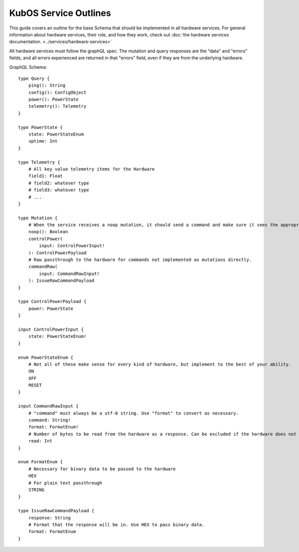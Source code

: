 KubOS Service Outlines
======================

This guide covers an outline for the base Schema that should be implemented in all hardware services.
For general information about hardware services, their role, and how they work, check out :doc:`the hardware services documentation. <../services/hardware-services>`

All hardware services must follow the graphQL spec.
The mutation and query responses are the "data" and "errors" fields, and all errors experienced are returned in that "errors" field, even if they are from the underlying hardware.

GraphQL Schema::

    type Query {
        ping(): String
        config(): ConfigObject
        power(): PowerState
        telemetry(): Telemetry
    }

    type PowerState {
        state: PowerStateEnum
        uptime: Int
    }

    type Telemetry {
        # All key value telemetry items for the Hardware
        field1: Float
        # field2: whatever type
        # field3: whatever type
        # ...
    }

    type Mutation {
        # When the service receives a noop mutation, it should send a command and make sure it sees the appropriate response from the hardware.
        noop(): Boolean
        controlPower(
            input: ControlPowerInput!
        ): ControlPowerPayload
        # Raw passthrough to the hardware for commands not implemented as mutations directly.
        commandRaw(
            input: CommandRawInput!
        ): IssueRawCommandPayload
    }

    type ControlPowerPayload {
        power: PowerState
    }

    input ControlPowerInput {
        state: PowerStateEnum!
    }

    enum PowerStateEnum {
        # Not all of these make sense for every kind of hardware, but implement to the best of your ability.
        ON
        OFF
        RESET
    }

    input CommandRawInput {
        # "command" must always be a utf-8 string. Use "format" to convert as necessary.
        command: String!
        format: FormatEnum!
        # Number of bytes to be read from the hardware as a response. Can be excluded if the hardware does not support it.
        read: Int
    }

    enum FormatEnum {
        # Necessary for binary data to be passed to the hardware
        HEX
        # For plain text passthrough
        STRING
    }

    type IssueRawCommandPayload {
        response: String
        # Format that the response will be in. Use HEX to pass binary data.
        format: FormatEnum
    }
